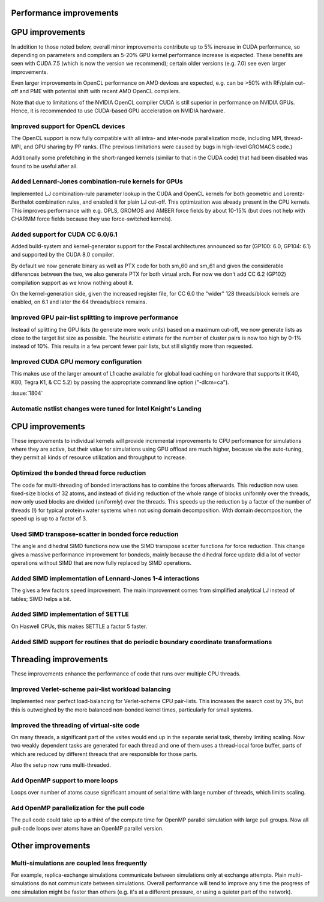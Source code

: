 Performance improvements
^^^^^^^^^^^^^^^^^^^^^^^^

GPU improvements
^^^^^^^^^^^^^^^^

In addition to those noted below, overall minor improvements contribute
up to 5% increase in CUDA performance, so depending on parameters and compilers
an 5-20% GPU kernel performance increase is expected.
These benefits are seen with CUDA 7.5 (which is now the version we recommend);
certain older versions (e.g. 7.0) see even larger improvements.

Even larger improvements in OpenCL performance on AMD devices are
expected, e.g. can be >50% with RF/plain cut-off and PME with potential shift
with recent AMD OpenCL compilers. 

Note that due to limitations of the NVIDIA OpenCL compiler CUDA is still superior
in performance on NVIDIA GPUs. Hence, it is recommended to use CUDA-based GPU acceleration
on NVIDIA hardware.


Improved support for OpenCL devices
""""""""""""""""""""""""""""""""""""""""""""""""""""""""""""""""""""""""""
The OpenCL support is now fully compatible with all intra- and
inter-node parallelization mode, including MPI, thread-MPI, and GPU
sharing by PP ranks. (The previous limitations were caused by bugs in high-level
GROMACS code.)

Additionally some prefetching in the short-ranged kernels (similar to
that in the CUDA code) that had been disabled was found to be useful
after all.

Added Lennard-Jones combination-rule kernels for GPUs
""""""""""""""""""""""""""""""""""""""""""""""""""""""""""""""""""""""""""
Implemented LJ combination-rule parameter lookup in the CUDA and
OpenCL kernels for both geometric and Lorentz-Berthelot combination
rules, and enabled it for plain LJ cut-off. This optimization was
already present in the CPU kernels. This improves performance with
e.g. OPLS, GROMOS and AMBER force fields by about 10-15% (but does not
help with CHARMM force fields because they use force-switched kernels).

Added support for CUDA CC 6.0/6.1
""""""""""""""""""""""""""""""""""""""""""""""""""""""""""""""""""""""""""
Added build-system and kernel-generator support for the Pascal
architectures announced so far (GP100: 6.0, GP104: 6.1) and supported
by the CUDA 8.0 compiler.

By default we now generate binary as well as PTX code for both sm_60 and
sm_61 and given the considerable differences between the two, we also
generate PTX for both virtual arch. For now we don't add CC 6.2 (GP102)
compilation support as we know nothing about it.

On the kernel-generation side, given the increased register file, for
CC 6.0 the "wider" 128 threads/block kernels are enabled, on 6.1 and
later the 64 threads/block remains.

Improved GPU pair-list splitting to improve performance
""""""""""""""""""""""""""""""""""""""""""""""""""""""""""""""""""""""""""
Instead of splitting the GPU lists (to generate more work units) based
on a maximum cut-off, we now generate lists as close to the target
list size as possible. The heuristic estimate for the number of
cluster pairs is now too high by 0-1% instead of 10%. This results in
a few percent fewer pair lists, but still slightly more than
requested.

Improved CUDA GPU memory configuration
""""""""""""""""""""""""""""""""""""""""""""""""""""""""""""""""""""""""""
This makes use of the larger amount of L1 cache
available for global load caching on hardware that supports it (K40,
K80, Tegra K1, & CC 5.2) by passing the appropriate command line
option ("-dlcm=ca").

:issue:`1804`

Automatic nstlist changes were tuned for Intel Knight's Landing
""""""""""""""""""""""""""""""""""""""""""""""""""""""""""""""""""""""""""

CPU improvements
^^^^^^^^^^^^^^^^

These improvements to individual kernels will provide incremental
improvements to CPU performance for simulations where they are active,
but their value for simulations using GPU offload are much higher,
because via the auto-tuning, they permit all kinds of resource
utilization and throughput to increase.

Optimized the bonded thread force reduction
""""""""""""""""""""""""""""""""""""""""""""""""""""""""""""""""""""""""""
The code for multi-threading of bonded interactions has to combine the
forces afterwards. This reduction now uses fixed-size blocks of 32
atoms, and instead of dividing reduction of the whole range of blocks
uniformly over the threads, now only used blocks are divided
(uniformly) over the threads.  This speeds up the reduction by a
factor of the number of threads (!) for typical protein+water systems
when not using domain decomposition. With domain decomposition, the
speed up is up to a factor of 3.

Used SIMD transpose-scatter in bonded force reduction
""""""""""""""""""""""""""""""""""""""""""""""""""""""""""""""""""""""""""
The angle and dihedral SIMD functions now use the SIMD transpose
scatter functions for force reduction. This change gives a massive
performance improvement for bondeds, mainly because the dihedral
force update did a lot of vector operations without SIMD that are
now fully replaced by SIMD operations.

Added SIMD implementation of Lennard-Jones 1-4 interactions
""""""""""""""""""""""""""""""""""""""""""""""""""""""""""""""""""""""""""
The gives a few factors speed improvement. The main improvement comes
from simplified analytical LJ instead of tables; SIMD helps a bit.

Added SIMD implementation of SETTLE
""""""""""""""""""""""""""""""""""""""""""""""""""""""""""""""""""""""""""
On Haswell CPUs, this makes SETTLE a factor 5 faster.

Added SIMD support for routines that do periodic boundary coordinate transformations
""""""""""""""""""""""""""""""""""""""""""""""""""""""""""""""""""""""""""""""""""""

Threading improvements
^^^^^^^^^^^^^^^^^^^^^^^^^^^^^^^^^^^^^^^^^^^^^^^^^^^^^^^^^^^^^^^^^^^^^^^^^

These improvements enhance the performance of code that runs over
multiple CPU threads.

Improved Verlet-scheme pair-list workload balancing
""""""""""""""""""""""""""""""""""""""""""""""""""""""""""""""""""""""""""

Implemented near perfect load-balancing for Verlet-scheme CPU
pair-lists. This increases the search cost by 3%, but this is
outweighed by the more balanced non-bonded kernel times, particularly
for small systems.

Improved the threading of virtual-site code
""""""""""""""""""""""""""""""""""""""""""""""""""""""""""""""""""""""""""
On many threads, a significant part of the vsites would end up in
the separate serial task, thereby limiting scaling. Now two weakly
dependent tasks are generated for each thread and one of them uses
a thread-local force buffer, parts of which are reduced by different
threads that are responsible for those parts.

Also the setup now runs multi-threaded.

Add OpenMP support to more loops
""""""""""""""""""""""""""""""""""""""""""""""""""""""""""""""""""""""""""
Loops over number of atoms cause significant amount of serial time with
large number of threads, which limits scaling.

Add OpenMP parallelization for the pull code
""""""""""""""""""""""""""""""""""""""""""""""""""""""""""""""""""""""""""
The pull code could take up to a third of the compute time for OpenMP
parallel simulation with large pull groups.
Now all pull-code loops over atoms have an OpenMP parallel version.

Other improvements
^^^^^^^^^^^^^^^^^^^^^^^^^^^^^^^^^^^^^^^^^^^^^^^^^^^^^^^^^^^^^^^^^^^^^^^^^

Multi-simulations are coupled less frequently
""""""""""""""""""""""""""""""""""""""""""""""""""""""""""""""""""""""""""
For example, replica-exchange simulations communicate between simulations
only at exchange attempts. Plain multi-simulations do not communicate
between simulations. Overall performance will tend to improve any time
the progress of one simulation might be faster than others (e.g. it's
at a different pressure, or using a quieter part of the network).
